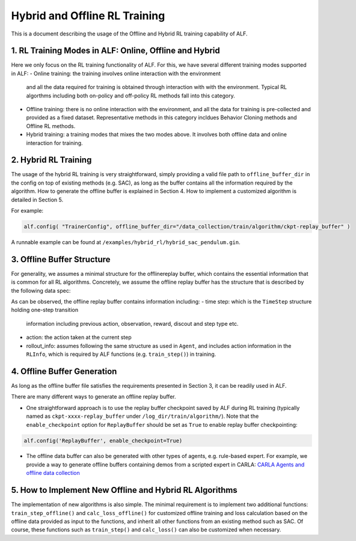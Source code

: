 Hybrid and Offline RL Training
================================

This is a document describing the usage of the Offline and Hybrid RL training
capability of ALF.


1. RL Training Modes in ALF: Online, Offline and Hybrid
--------------------------------------------------------
Here we only focus on the RL training functionality of ALF. For this, we
have several different training modes supported in ALF:
- Online training: the training involves online interaction with the environment
  and all the data required for training is obtained through interaction with
  with the environment. Typical RL algorthms including both on-policy and
  off-policy RL methods fall into this category.
- Offline training: there is no online interaction with the environment, and all
  the data for training is pre-collected and provided as a fixed dataset.
  Representative methods in this category incldues Behavior Cloning methods and
  Offline RL methods.
- Hybrid training: a training modes that mixes the two modes above. It involves
  both offline data and online interaction for training.


2. Hybrid RL Training
-----------------------
The usage of the hybrid RL training is very straightforward, simply providing a
valid file path to ``offline_buffer_dir`` in the config on top of existing
methods (e.g. SAC), as long as the buffer contains all the information required
by the algorithm. How to generate the offline buffer is explained in Section 4.
How to implement a customized algorithm is detailed in Section 5.

For example:

.. code-block:: python

    alf.config( "TrainerConfig", offline_buffer_dir="/data_collection/train/algorithm/ckpt-replay_buffer" )

A runnable example can be found at ``/examples/hybrid_rl/hybrid_sac_pendulum.gin``.



3. Offline Buffer Structure
-------------------------------------------------
For generality, we assumes a minimal structure for the offlinereplay buffer,
which contains the essential information that is common for all RL algorithms.
Concretely, we assume the offline replay buffer has the structure that is
described by the following data spec:

.. code-block:: python
    offline_buffer_data_spec = Experience(
                                time_step=time_step_spec,
                                action=self._action_spec,
                                rollout_info=Info(
                                    rl=RLInfo(action=self._action_spec),
                                    rewards={},
                                    repr={},
                                ))

As can be observed, the offline replay buffer contains information including:
- time step: which is the ``TimeStep`` structure holding one-step transition
  information including previous action, observation, reward, discout
  and step type etc.
- action: the action taken at the current step
- rollout_info: assumes following the same structure as used in ``Agent``,
  and includes action information in the ``RLInfo``, which is required by
  ALF functions (e.g. ``train_step()``) in training.



4. Offline Buffer Generation
------------------------------
As long as the offline buffer file satisfies the requirements presented in
Section 3, it can be readily used in ALF.

There are many different ways to generate an offline replay buffer.

- One straightforward approach is to use the replay buffer checkpoint saved by
  ALF during RL training (typically named as ``ckpt-xxxx-replay_buffer``
  under ``/log_dir/train/algorithm/``).
  Note that the ``enable_checkpoint`` option for ``ReplayBuffer`` should be set
  as ``True`` to enable replay buffer checkpointing:

.. code-block:: python

    alf.config('ReplayBuffer', enable_checkpoint=True)


- The offline data buffer can also be generated with other types of agents,
  e.g. rule-based expert. For example, we provide a way to generate offline
  buffers containing demos from a scripted expert in CARLA:
  `CARLA Agents and offline data collection <https://github.com/HorizonRobotics/alf/pull/1160>`_



5. How to Implement New Offline and Hybrid RL Algorithms
------------------------------------------------------------
The implementation of new algorithms is also simple.
The minimal requirement is to implement two additional functions:
``train_step_offline()`` and ``calc_loss_offline()`` for customized offline
training and loss calculation based on the offline data provided as input to
the functions, and inherit all other functions from an existing method such as
SAC. Of course, these functions such as ``train_step()`` and ``calc_loss()``
can also be customized when necessary.


